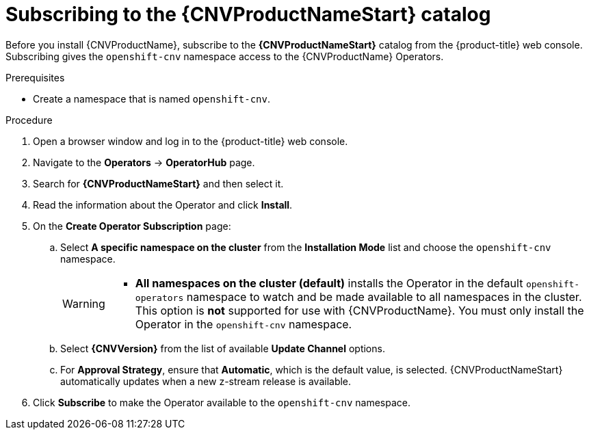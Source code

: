 // Module included in the following assemblies:
//
// * cnv/cnv_install/installing-container-native-virtualization.adoc

[id="cnv-subscribing-to-the-catalog_{context}"]
= Subscribing to the {CNVProductNameStart} catalog

Before you install {CNVProductName}, subscribe to the
*{CNVProductNameStart}* catalog from the {product-title} web console.
Subscribing gives the `openshift-cnv` namespace access to the {CNVProductName}
Operators.

.Prerequisites

* Create a namespace that is named `openshift-cnv`.

.Procedure

. Open a browser window and log in to the {product-title} web console.

. Navigate to the *Operators* → *OperatorHub* page.

. Search for *{CNVProductNameStart}* and then select it.

. Read the information about the Operator and click *Install*.

. On the *Create Operator Subscription* page:
.. Select *A specific namespace on the cluster* from the *Installation Mode*
list and choose the `openshift-cnv` namespace.
+
[WARNING]
====
* *All namespaces on the cluster (default)* installs the Operator in the default
`openshift-operators` namespace to watch and be made available to all namespaces
in the cluster. This option is *not* supported for use with {CNVProductName}.
You must only install the Operator in the `openshift-cnv` namespace.
====
.. Select *{CNVVersion}* from the list of available *Update Channel* options.
.. For *Approval Strategy*, ensure that *Automatic*, which is the default value,
is selected.
{CNVProductNameStart} automatically updates when a new z-stream release is
available.

. Click *Subscribe* to make the Operator available to the `openshift-cnv` namespace.
